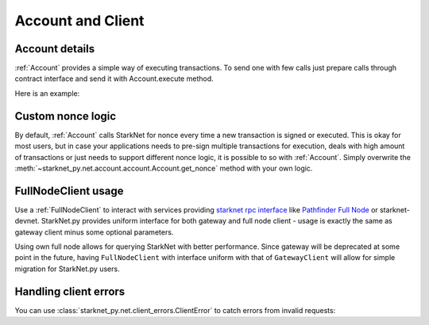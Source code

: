 Account and Client
==================

Account details
---------------

:ref:`Account` provides a simple way of executing transactions. To send one with few calls
just prepare calls through contract interface and send it with Account.execute method.

Here is an example:

.. codesnippet:: ../../starknet_py/tests/e2e/docs/guide/test_account_details.py
    :language: python
    :dedent: 4


Custom nonce logic
------------------

By default, :ref:`Account` calls StarkNet for nonce every time a new transaction is signed or executed.
This is okay for most users, but in case your applications needs to pre-sign multiple transactions
for execution, deals with high amount of transactions or just needs to support different nonce
logic, it is possible to so with :ref:`Account`. Simply overwrite the
:meth:`~starknet_py.net.account.account.Account.get_nonce` method with your own logic.

.. codesnippet:: ../../starknet_py/tests/e2e/docs/guide/test_custom_nonce.py
    :language: python
    :dedent: 4

FullNodeClient usage
--------------------

Use a :ref:`FullNodeClient` to interact with services providing `starknet rpc interface <https://github.com/starkware-libs/starknet-specs/blob/606c21e06be92ea1543fd0134b7f98df622c2fbf/api/starknet_api_openrpc.json>`_
like `Pathfinder Full Node <https://github.com/eqlabs/pathfinder>`_ or starknet-devnet. StarkNet.py provides uniform interface for
both gateway and full node client - usage is exactly the same as gateway client minus some optional
parameters.

Using own full node allows for querying StarkNet with better performance.
Since gateway will be deprecated at some point in the future, having ``FullNodeClient`` with interface uniform with that of ``GatewayClient``
will allow for simple migration for StarkNet.py users.

.. codesnippet:: ../../starknet_py/tests/e2e/docs/guide/test_full_node_client.py
    :language: python
    :dedent: 4


Handling client errors
-----------------------
You can use :class:`starknet_py.net.client_errors.ClientError` to catch errors from invalid requests:

.. codesnippet:: ../../starknet_py/tests/e2e/docs/guide/test_handling_client_errors.py
    :language: python
    :dedent: 4
